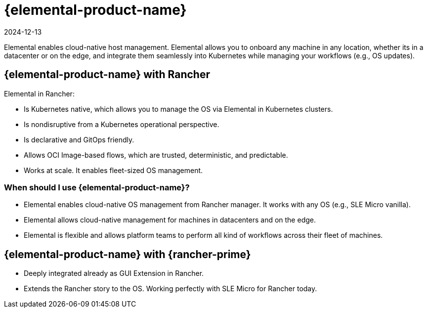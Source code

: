 = {elemental-product-name}
:page-languages: [en, zh]
:revdate: 2024-12-13
:page-revdate: {revdate}

Elemental enables cloud-native host management. Elemental allows you to onboard any machine in any location, whether its in a datacenter or on the edge, and integrate them seamlessly into Kubernetes while managing your workflows (e.g., OS updates).

== {elemental-product-name} with Rancher

Elemental in Rancher:

* Is Kubernetes native, which allows you to manage the OS via Elemental in Kubernetes clusters.
* Is nondisruptive from a Kubernetes operational perspective.
* Is declarative and GitOps friendly.
* Allows OCI Image-based flows, which are trusted, deterministic, and predictable.
* Works at scale. It enables fleet-sized OS management.

=== When should I use {elemental-product-name}?

* Elemental enables cloud-native OS management from Rancher manager. It works with any OS (e.g., SLE Micro vanilla).
* Elemental allows cloud-native management for machines in datacenters and on the edge.
* Elemental is flexible and allows platform teams to perform all kind of workflows across their fleet of machines.

== {elemental-product-name} with {rancher-prime}

* Deeply integrated already as GUI Extension in Rancher.
* Extends the Rancher story to the OS. Working perfectly with SLE Micro for Rancher today.
